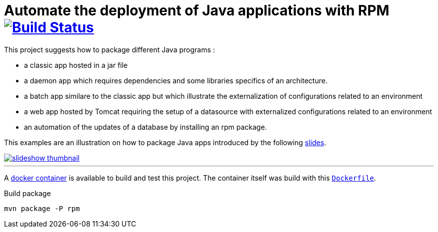 = Automate the deployment of Java applications with RPM image:https://travis-ci.org/qvdk/salto-dojo-rpm-packaging.svg?branch=master["Build Status", link="https://travis-ci.org/qvdk/salto-dojo-rpm-packaging"]
// drone  image:https://build.spring.io/plugins/servlet/buildStatusImage/BOOT-PUB["Build Status", link="https://drone.io/github.com/qvdk/salto-dojo-rpm-packaging/latest"] 

// https://www.centos.org/docs/5/html/Deployment_Guide-en-US/s1-rpm-using.html

This project suggests how to package different Java programs :

 - a classic app hosted in a jar file
 - a daemon app which requires dependencies and some libraries specifics of an architecture.
 - a batch app similare to the classic app but which illustrate the externalization of configurations
 related to an environment
 - a web app hosted by Tomcat requiring the setup of a datasource with externalized configurations 
 related to an environment
 - an automation of the updates of a database by installing an rpm package.

This examples are an illustration on how to package Java apps introduced by the following
link:http://slides.com/qvdk/java-rpm-packaging[slides^].


****
image::https://github.com/qvdk/salto-dojo-rpm-packaging/blob/master/includes/slideshow_thumbnail.jpg?raw=true[link="http://slides.com/qvdk/java-rpm-packaging"]
****

'''

A link:https://registry.hub.docker.com/u/qvdk/fedora-tomcat8[docker container^] is available to build and test 
this project.
The container itself was build with this link:https://github.com/qvdk/docker-fedora-tomcat8[`Dockerfile`^].


.Build package
[source,bash]
mvn package -P rpm
